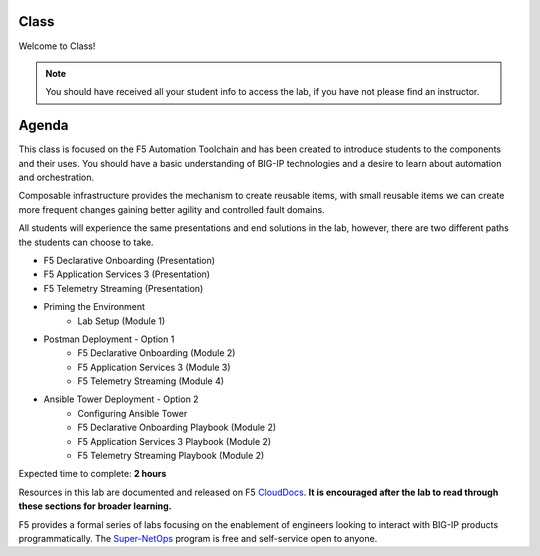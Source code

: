 Class
-----

|image1|

Welcome to Class!

.. NOTE:: You should have received all your student info to access the lab, if you have not please find an instructor.

Agenda
------

This class is focused on the F5 Automation Toolchain and has been created to introduce students to the components and their uses. You should have a basic understanding of BIG-IP technologies and a desire to learn about automation and orchestration.

Composable infrastructure provides the mechanism to create reusable items, with small reusable items we can create more frequent changes gaining better agility and controlled fault domains.

All students will experience the same presentations and end solutions in the lab, however, there are two different paths the students can choose to take.

- F5 Declarative Onboarding (Presentation)
- F5 Application Services 3 (Presentation)
- F5 Telemetry Streaming (Presentation)

- Priming the Environment
        - Lab Setup (Module 1)

- Postman Deployment - Option 1
        - F5 Declarative Onboarding (Module 2)
        - F5 Application Services 3 (Module 3)
        - F5 Telemetry Streaming (Module 4)

- Ansible Tower Deployment - Option 2
        - Configuring Ansible Tower
        - F5 Declarative Onboarding Playbook (Module 2)
        - F5 Application Services 3 Playbook (Module 2)
        - F5 Telemetry Streaming Playbook (Module 2)

Expected time to complete: **2 hours**

Resources in this lab are documented and released on F5 CloudDocs_. **It is encouraged after the lab to read through these sections for broader learning.**

F5 provides a formal series of labs focusing on the enablement of engineers looking to interact with BIG-IP products programmatically. The Super-NetOps_ program is free and self-service open to anyone.

.. |image1| image:: images/image1.png

.. _CloudDocs: https://clouddocs.f5.com
.. _Super-NetOps: https://www.f5.com/supernetops